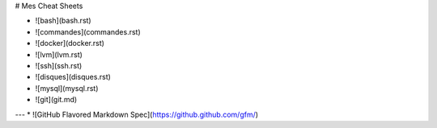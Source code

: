 # Mes Cheat Sheets

* ![bash](bash.rst)
* ![commandes](commandes.rst)
* ![docker](docker.rst)
* ![lvm](lvm.rst)
* ![ssh](ssh.rst)
* ![disques](disques.rst)
* ![mysql](mysql.rst)
* ![git](git.md)

---
* ![GitHub Flavored Markdown Spec](https://github.github.com/gfm/)
 

